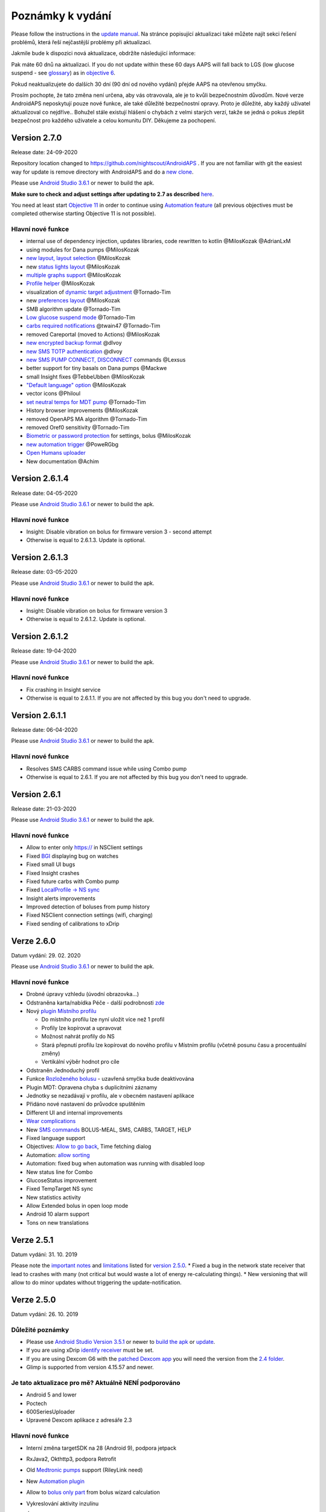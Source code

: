Poznámky k vydání
**************************************************
Please follow the instructions in the `update manual <../Installing-AndroidAPS/Update-to-new-version.html>`_. Na stránce popisující aktualizaci také můžete najít sekci řešení problémů, která řeší nejčastější problémy při aktualizaci.

Jakmile bude k dispozici nová aktualizace, obdržíte následující informace:

.. image:: ../images/AAPS_LoopDisable90days.png
  :alt: Update info

Pak máte 60 dnů na aktualizaci. If you do not update within these 60 days AAPS will fall back to LGS (low glucose suspend - see `glossary <../Getting-Started/Glossary.html>`_) as in `objective 6 <../Usage/Objectives.html>`_.

Pokud neaktualizujete do dalších 30 dní (90 dní od nového vydání) přejde AAPS na otevřenou smyčku.

Prosím pochopte, že tato změna není určena, aby vás otravovala, ale je to kvůli bezpečnostním důvodům. Nové verze AndroidAPS neposkytují pouze nové funkce, ale také důležité bezpečnostní opravy. Proto je důležité, aby každý uživatel aktualizoval co nejdříve.. Bohužel stále existují hlášení o chybách z velmi starých verzí, takže se jedná o pokus zlepšit bezpečnost pro každého uživatele a celou komunitu DIY. Děkujeme za pochopení.

Version 2.7.0
================
Release date: 24-09-2020

Repository location changed to https://github.com/nightscout/AndroidAPS . If you are not familiar with git the easiest way for update is remove directory with AndroidAPS and do a `new clone <../Installing-AndroidAPS/Building-APK.html>`_.

Please use `Android Studio 3.6.1 <https://developer.android.com/studio/>`_ or newer to build the apk.

**Make sure to check and adjust settings after updating to 2.7 as described** `here <../Installing-AndroidAPS/update2_7.html>`_.

You need at least start `Objective 11 <../Usage/Objectives.html#objective-11-automation>`_ in order to continue using `Automation feature <../Usage/Automation.html>`_ (all previous objectives must be completed otherwise starting Objective 11 is not possible).

Hlavní nové funkce
----------------------
* internal use of dependency injection, updates libraries, code rewritten to kotlin @MilosKozak @AdrianLxM
* using modules for Dana pumps @MilosKozak
* `new layout, layout selection <../Getting-Started/Screenshots.html>`_ @MilosKozak
* new `status lights layout <../Configuration/Preferences.html#status-lights>`_ @MilosKozak
* `multiple graphs support <../Getting-Started/Screenshots.html#section-f---main-graph>`_ @MilosKozak
* `Profile helper <../Configuration/profilehelper.html>`_ @MilosKozak
* visualization of `dynamic target adjustment <../Getting-Started/Screenshots.html#visualization-of-dynamic-target-adjustment>`_ @Tornado-Tim
* new `preferences layout <../Configuration/Preferences.html>`_ @MilosKozak
* SMB algorithm update @Tornado-Tim
* `Low glucose suspend mode <../Configuration/Preferences.html#aps-mode>`_ @Tornado-Tim
* `carbs required notifications <../Configuration/Preferences.html#carb-required-notification>`_ @twain47 @Tornado-Tim
* removed Careportal (moved to Actions) @MilosKozak
* `new encrypted backup format <../Usage/ExportImportSettings.html>`_ @dlvoy
* `new SMS TOTP authentication <../Children/SMS-Commands.html>`_ @dlvoy
* `new SMS PUMP CONNECT, DISCONNECT <../Children/SMS-Commands.html#commands>`_ commands @Lexsus
* better support for tiny basals on Dana pumps @Mackwe
* small Insight fixes @TebbeUbben @MilosKozak
* `"Default language" option <../Configuration/Preferences.html#general>`_ @MilosKozak
* vector icons @Philoul
* `set neutral temps for MDT pump <../Configuration/MedtronicPump.html#configuration-of-phoneandroidaps>`_ @Tornado-Tim
* History browser improvements @MilosKozak
* removed OpenAPS MA algorithm @Tornado-Tim
* removed Oref0 sensitivity @Tornado-Tim
* `Biometric or password protection <..../Configuration/Preferences.html#protection>`_ for settings, bolus @MilosKozak
* `new automation trigger <../Usage/Automation.html>`_ @PoweRGbg
* `Open Humans uploader <../Configuration/OpenHumans.html>`_
* New documentation @Achim

Version 2.6.1.4
================
Release date: 04-05-2020

Please use `Android Studio 3.6.1 <https://developer.android.com/studio/>`_ or newer to build the apk.

Hlavní nové funkce
----------------------
* Insight: Disable vibration on bolus for firmware version 3 - second attempt
* Otherwise is equal to 2.6.1.3. Update is optional. 

Version 2.6.1.3
================
Release date: 03-05-2020

Please use `Android Studio 3.6.1 <https://developer.android.com/studio/>`_ or newer to build the apk.

Hlavní nové funkce
-----
* Insight: Disable vibration on bolus for firmware version 3
* Otherwise is equal to 2.6.1.2. Update is optional. 

Version 2.6.1.2
================
Release date: 19-04-2020

Please use `Android Studio 3.6.1 <https://developer.android.com/studio/>`_ or newer to build the apk.

Hlavní nové funkce
-----
* Fix crashing in Insight service
* Otherwise is equal to 2.6.1.1. If you are not affected by this bug you don't need to upgrade.

Version 2.6.1.1
================
Release date: 06-04-2020

Please use `Android Studio 3.6.1 <https://developer.android.com/studio/>`_ or newer to build the apk.

Hlavní nové funkce
-----
* Resolves SMS CARBS command issue while using Combo pump
* Otherwise is equal to 2.6.1. If you are not affected by this bug you don't need to upgrade.

Version 2.6.1
==============
Release date: 21-03-2020

Please use `Android Studio 3.6.1 <https://developer.android.com/studio/>`_ or newer to build the apk.

Hlavní nové funkce
-----
* Allow to enter only https:// in NSClient settings
* Fixed `BGI <../Getting-Started/Glossary.html>`_ displaying bug on watches
* Fixed small UI bugs
* Fixed Insight crashes
* Fixed future carbs with Combo pump
* Fixed `LocalProfile -> NS sync <../Configuration/Config-Builder.html#upload-local-profiles-to-nightscout>`_
* Insight alerts improvements
* Improved detection of boluses from pump history
* Fixed NSClient connection settings (wifi, charging)
* Fixed sending of calibrations to xDrip

Verze 2.6.0
==============
Datum vydání: 29. 02. 2020

Please use `Android Studio 3.6.1 <https://developer.android.com/studio/>`_ or newer to build the apk.

Hlavní nové funkce
-----
* Drobné úpravy vzhledu (úvodní obrazovka...)
* Odstraněna karta/nabídka Péče - další podrobnosti `zde <../Usage/CPbefore26.html>`_
* Nový `plugin Místního profilu <../Configuration/Config-Builder.html#local-profile-recommended>`_

  * Do místního profilu lze nyní uložit více než 1 profil
  * Profily lze kopírovat a upravovat
  * Možnost nahrát profily do NS
  * Stará přepnutí profilu lze kopírovat do nového profilu v Místním profilu (včetně posunu času a procentuální změny)
  * Vertikální výběr hodnot pro cíle
* Odstraněn Jednoduchý profil
* Funkce `Rozloženého bolusu <../Usage/Extended-Carbs.html#id1>`_ - uzavřená smyčka bude deaktivována
* Plugin MDT: Opravena chyba s duplicitními záznamy
* Jednotky se nezadávají v profilu, ale v obecném nastavení aplikace
* Přidáno nové nastavení do průvodce spuštěním
* Different UI and internal improvements
* `Wear complications <../Configuration/Watchfaces.html>`_
* New `SMS commands <../Children/SMS-Commands.html>`_ BOLUS-MEAL, SMS, CARBS, TARGET, HELP
* Fixed language support
* Objectives: `Allow to go back <../Usage/Objectives.html#go-back-in-objectives>`_, Time fetching dialog
* Automation: `allow sorting <../Usage/Automation.html#sort-automation-rules>`_
* Automation: fixed bug when automation was running with disabled loop
* New status line for Combo
* GlucoseStatus improvement
* Fixed TempTarget NS sync
* New statistics activity
* Allow Extended bolus in open loop mode
* Android 10 alarm support
* Tons on new translations

Verze 2.5.1
==================================================
Datum vydání: 31. 10. 2019

Please note the `important notes <../Installing-AndroidAPS/Releasenotes.html#important-notes>`_ and `limitations <../Installing-AndroidAPS/Releasenotes.html#is-this-update-for-me-currently-is-not-supported>`_ listed for `version 2.5.0 <../Installing-AndroidAPS/Releasenotes.html#version-2-5-0>`_. 
* Fixed a bug in the network state receiver that lead to crashes with many (not critical but would waste a lot of energy re-calculating things).
* New versioning that will allow to do minor updates without triggering the update-notification.

Verze 2.5.0
==================================================
Datum vydání: 26. 10. 2019

Důležité poznámky
--------------------------------------------------
* Please use `Android Studio Version 3.5.1 <https://developer.android.com/studio/>`_ or newer to `build the apk <../Installing-AndroidAPS/Building-APK.html>`_ or `update <../Installing-AndroidAPS/Update-to-new-version.html>`_.
* If you are using xDrip `identify receiver <../Configuration/xdrip.html#identify-receiver>`_ must be set.
* If you are using Dexcom G6 with the `patched Dexcom app <../Hardware/DexcomG6.html#if-using-g6-with-patched-dexcom-app>`_ you will need the version from the `2.4 folder <https://github.com/dexcomapp/dexcomapp/tree/master/2.4>`_.
* Glimp is supported from version 4.15.57 and newer.

Je tato aktualizace pro mě? Aktuálně NENÍ podporováno
--------------------------------------------------
* Android 5 and lower
* Poctech
* 600SeriesUploader
* Upravené Dexcom aplikace z adresáře 2.3

Hlavní nové funkce
--------------------------------------------------
* Interní změna targetSDK na 28 (Android 9), podpora jetpack
* RxJava2, Okthttp3, podpora Retrofit
* Old `Medtronic pumps <../Configuration/MedtronicPump.html>`_ support (RileyLink need)
* New `Automation plugin <../Usage/Automation.html>`_
* Allow to `bolus only part <../Configuration/Preferences.html#advanced-settings>`_ from bolus wizard calculation
* Vykreslování aktivity inzulínu
* Úprava předpovědí IOB podle výsledku detekce senzitivity
* New support for patched Dexcom apks (`2.4 folder <https://github.com/dexcomapp/dexcomapp/tree/master/2.4>`_)
* Ověření podpisu
* Povolit vynechání cílů pro uživatele OpenAPS
* New `objectives <../Usage/Objectives.html>`_ - exam, application handling
   
   (If you started at least objective "Starting on an open loop" in previous versions exam is optional.)
* Opravena chyba v ovladačích Dana, kde byl hlášen nesprávný čas
* Fixed bug in `SMS communicator <../Children/SMS-Commands.html>`_

Verze 2.3
==================================================
Datum vydání: 25. 04. 2019

Hlavní nové funkce
--------------------------------------------------
* Důležitá bezpečnostní oprava pro Insight (opravdu důležité, pokud používáte Insight!)
* Oprava prohlížeče historie
* Oprava výpočtů delta
* Aktualizace překladů
* Kontrola verze a varování při updatu gradle
* Lepší automatické testování
* Oprava potenciálního pádu v AlarmSound Service (díky @lee-b !)
* Oprava vysílání dat glykémií (nyní funguje nezávisle na SMS oprávnění!)
* Nový nástroj pro kontrolu nové verze


Verze 2.2.2
==================================================
Datum vydání: 07. 04. 2019

Hlavní nové funkce
--------------------------------------------------
* Oprava Autosens: deaktivace dočasného cíle zvýší/sníží cíl
* Nové překlady
* Opravy ovladače pro Insight
* Oprava SMS pluginu


Verze 2.2
==================================================
Datum vydání: 29. 03. 2019

Hlavní nové funkce
--------------------------------------------------
* `DST fix <../Usage/Timezone-traveling.html#time-adjustment-daylight-savings-time-dst>`_
* Aktualizace Wear
* `SMS plugin <../Children/SMS-Commands.html>`_ update
* Go back in objectives.
* Zastavení smyčky, je-li úložiště telefonu plné


Verze 2.1
==================================================
Podpora Accu-Chek <0>Insight</0> (od Tebbe Ubben a JamOrHam)

Hlavní nové funkce
--------------------------------------------------
* `Accu-Chek Insight <../Configuration/Accu-Chek-Insight-Pump.html>`_ support (by Tebbe Ubben and JamOrHam)
* Stavové indikátory na obrazovce přehledu (Nico Schmitz)
* Pomoc při přechodu na letní čas (Roumen Georgiev)
* Oprava zpracování názvů profilů z NS (Johannes Mockenhaupt)
* Oprava blokování UI (Johannes Mockenhaupt)
* Podpora aktualizované upravené aplikace pro G5 (Tebbe Ubben a Milos Kozak)
* Podpora zdrojů glykémie G6, Poctech, Tomato, Eversense (Tebbe Ubben a Milos Kozak)
* Oprava zakázání SMB z nastavení (Johannes Mockenhaupt)

Různé
--------------------------------------------------
* If you are using non default `smbmaxminutes` value you have to setup this value again


Verze 2.0
==================================================
Datum vydání: 03. 11. 2018

Hlavní nové funkce
--------------------------------------------------
* oref1/SMB support (`oref1 documentation <https://openaps.readthedocs.io/en/latest/docs/Customize-Iterate/oref1.html>`_) Be sure to read the documentation to know what to expect of SMB, how it will behave, what it can achive and how to use it so it can operate smoothly.
* `_Accu-Chek Combo <../Configuration/Accu-Chek-Combo-Pump.html>`_ pump support
* Průvodce nastavením: provede vás procesem úvodního nastavení AndroidAPS

Nastavení k přizpůsobení při přechodu od AMA k SMB
--------------------------------------------------
* Cíl 10 musí být zahájen, aby byly SMB povolené (SMB záložka obecně ukazuje, která omezení jsou aktivní)
* maxIOB now includes _all_ IOB, not just added basal. To znamená, že pokud je k jídlu poslaný bolus 8 U a maxIOB je 7 U, tak SMB nic nepošle, dokud IOB neklesne pod 7 U.
* výchozí hodnota min_5m_carbimpact se změnila z 3 na 8 při přechodu od AMA k SMB. Pokud přecházíte z AMA na SMB, musíte toto nastavení změnit ručně
* Při vytváření AndroidAPS 2.0 apk mějte na paměti: Konfigurace na vyžádání není aktuální verzí pluginu Android Gradle podporována! Jestliže vytváření apk selže s chybou "on demand configuration", proveďte následující změnu:

   * Otevřete okno Preferences klepnutím na File > Settings (na platformě Mac, Android Studio > Preferences).
   * V levé části pak na Build, Execution, Deployment > Compiler.
   * Odtrhněte Configure on demand.
   * Klikněte na Apply nebo OK.

Hlavní stránka
--------------------------------------------------
* Horní pruh umožňuje pozastavení/zakázání smyčky, zobrazení/úpravu profilu a k zahájení/ukončení dočasných cílů (DC). DC používají výchozí nastavení. Nová možnost DC Hypoglykémie je vysoký dočasný cíl, který má smyčce zabránit, aby příliš agresivně překorigovala dokrmové sacharidy na odvrácení hypoglykémie.
* Tlačítka ošetření: staré tlačítko ošetření je stále dostupné, ale ve výchozím nastavení je skryté. Viditelnost tlačítek může být nově nastavitelná. New insulin button, new carbs button (including `eCarbs/extended carbs <../Usage/Extended-Carbs.html>`_)
* `Colored prediction lines <../Getting-Started/Screenshots.html#section-e>`_
* Možnost zobrazit pole poznámky v dialogových oknech inzulínu/sacharidů/kalkulátoru/plnění, poznámka se pak nahrává do NS
* Aktualizované dialogové okno plnění umožňuje plnění samotné a navíc vložení ošetřujících vstupů pro výměnu kanyly a výměnu zásobníku

Hodinky
--------------------------------------------------
* Oddělená varianta sestavení byla zrušena, nyní se pro sestavení používá varianta full. Abyste mohli používat ovládání bolusů z hodinek, povolte nejdřív toto nastavení na telefonu
* Průvodce se nyní ptá jenom na sacharidy (a procenta, pokud je to povoleno v nastavení hodinek). Nyní lze konfigurovat v nastavení na telefonu, které parametry jsou zahrnuty do výpočtu
* potvrzení a informační zprávy nyní fungují také na wear 2.0
* Přidána volba eSacharidy v nabídce

Nové pluginy
--------------------------------------------------
* PocTech aplikace jako zdroj glykémie
* Upravená Dexcom aplikace jako zdroj glykémie
* Oref1 plugin citlivosti

Různé
--------------------------------------------------
* Nové výsuvné okno k zobrazení všech pluginů. Pluginy označené jako viditelné jsou nadále ve vrchním pruhu (oblíbené)
* Přepracovaná Konfigurace a Cíle, přídány popisky
* Nová ikona aplikace
* Spousty vylepšení a oprav chyb
* Nightscout-independant alerts if pump is unreachable for a longer time (e.g. depleted pump battery) and missed BG readings (see _Local alerts_ in settings)
* Možnost ponechat obrazovku trvale zapnutou
* Možnost zobrazovat upozornění jako Android notifikace
* Rozšířené filtrování (dovolující mít povolené SMB i více než 6 h po jídle) je podporováno Dexcom upravenou aplikací a xDripem v nativním módu.
